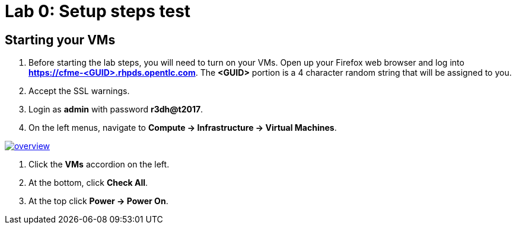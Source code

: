 = Lab 0: Setup steps test

== Starting your VMs

. Before starting the lab steps, you will need to turn on your VMs. Open up your Firefox web browser and log into *https://cfme-<GUID>.rhpds.opentlc.com*. The *<GUID>* portion is a 4 character random string that will be assigned to you.
. Accept the SSL warnings.
. Login as *admin* with password *r3dh@t2017*.
. On the left menus, navigate to *Compute -> Infrastructure -> Virtual Machines*.

image:documentation/images/overview.png[link=documentation/images/overview.png]

. Click the *VMs* accordion on the left.
. At the bottom, click *Check All*.
. At the top click *Power -> Power On*.
